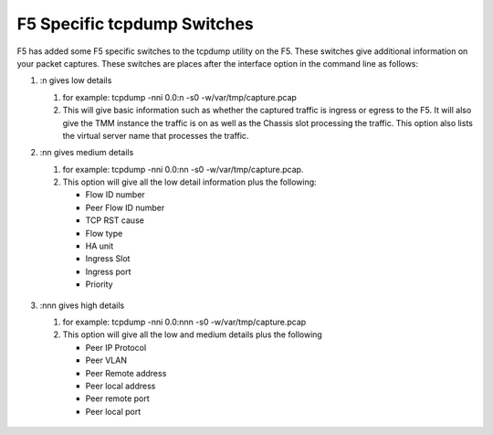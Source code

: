 F5 Specific tcpdump Switches
~~~~~~~~~~~~~~~~~~~~~~~~~~~~

F5 has added some F5 specific switches to the tcpdump utility on the F5.  These switches give additional information on your packet captures.  These switches are places after the interface option in the command line as follows:

#. :n gives low details

   #) for example: tcpdump -nni 0.0:n -s0 -w/var/tmp/capture.pcap

   #) This will give basic information such as whether the captured traffic is ingress or egress to the F5.  It will also give the TMM instance the traffic is on as well as the Chassis slot processing the traffic.  This option also lists the virtual server name that processes the traffic.

   .. image:: /_static/tcpdump-n.png

#. :nn gives medium details

   #) for example: tcpdump -nni 0.0:nn -s0 -w/var/tmp/capture.pcap.

   #) This option will give all the low detail information plus the following: 

      * Flow ID number
      * Peer Flow ID number
      * TCP RST cause
      * Flow type
      * HA unit
      * Ingress Slot
      * Ingress port
      * Priority

    .. image:: /_static/tcpdump-nn.png

#. :nnn gives high details

   #) for example: tcpdump -nni 0.0:nnn -s0 -w/var/tmp/capture.pcap

   #) This option will give all the low and medium details plus the following

      * Peer IP Protocol
      * Peer VLAN
      * Peer Remote address
      * Peer local address
      * Peer remote port
      * Peer local port

    .. image:: /_static/tcpdump-nnn.png
